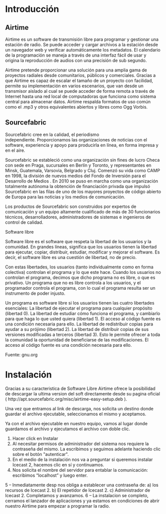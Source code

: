 * Introducción

** Airtime

Airtime es un software de transmisión libre para programar y gestionar una
estación de radio. Se puede acceder y cargar archivos a la estación desde un
navegador web y verificar automáticamente los metadatos. El calendario de la
programación se maneja a través de una interfaz fácil de usar y origina la
reproducción de audios con una precisión de sub segundo.


Airtime pretende proporcionar una solución para una amplia gama de proyectos
radiales desde comunitarios, públicos y comerciales. Gracias a que Airtime
es capaz de escalar el tamaño de un proyecto con facilidad, permite su
implementación en varios escenarios, que van desde un transmisor aislado al
cual se puede acceder de forma remota a través de Internet hasta una red
local de computadoras que funciona como sistema central para almacenar
datos. Airtime respalda formatos de uso común como el .mp3 y otros
equivalentes abiertos y libres como Ogg Vorbis.


** Sourcefabric

Sourcefabric cree en la calidad, el periodismo independiente. Proporcionamos
las organizaciones de noticias con el software, experiencia y apoyo para
producirla en línea, en forma impresa y en el aire.

Sourcefabric se estableció como una organización sin fines de lucro Checa
con sede en Praga, sucursales en Berlín y Toronto, y representantes en
Minsk, Guatemala, Varsovia, Belgrado y Cluj. Comenzó su vida como CAMP en
1998, la división de nuevos medios del Fondo de Inversión para el Desarrollo
de Medios . En 2010 se puso en marcha como una organización totalmente
autónoma la obtención de financiación privada que impulsó Sourcefabric en
las filas de uno de los mayores proyectos de código abierto de Europa para
las noticias y los medios de comunicación.

Los productos de Sourcefabric son construidos por expertos de comunicación y
un equipo altamente cualificado de más de 30 funcionarios técnicos,
desarrolladores, administradores de sistemas e ingenieros de control de
calidad.


Software libre

Software libre es el software que respeta la libertad de los usuarios y la
comunidad. En grandes líneas, significa que los usuarios tienen la libertad
para ejecutar, copiar, distribuir, estudiar, modificar y mejorar el
software. Es decir, el software libre es una cuestión de libertad, no de
precio. 

Con estas libertades, los usuarios (tanto individualmente como en forma
colectiva) controlan el programa y lo que este hace. Cuando los usuarios no
controlan el programa, decimos que dicho programa no es libre, o que es
privativo. Un programa que no es libre controla a los usuarios, y el
programador controla el programa, con lo cual el programa resulta ser un
instrumento de poder injusto.

Un programa es software libre si los usuarios tienen las cuatro libertades esenciales:
La libertad de ejecutar el programa para cualquier propósito (libertad 0).
La libertad de estudiar cómo funciona el programa, y cambiarlo para que haga lo que usted quiera (libertad 1). El acceso al código fuente es una condición necesaria para ello.
La libertad de redistribuir copias para ayudar a su prójimo (libertad 2).
La libertad de distribuir copias de sus versiones modificadas a terceros (libertad 3). Esto le permite ofrecer a toda la comunidad la oportunidad de beneficiarse de las modificaciones. El acceso al código fuente es una condición necesaria para ello.

Fuente: gnu.org

* Instalación

Gracias a su caracteristica de Software Libre Airtime ofrece la posibilidad
de descargar la ultima version del soft directamente desde su pagina oficial
( http://apt.sourcefabric.org/misc/airtime-easy-setup.deb ).   

Una vez que entramos al link de descarga, nos solicita un destino donde
guardar el archivo ejecutable, seleccionamos el mismo y aceptamos. 

Ya con el archivo ejecutable en nuestro equipo, vamos al lugar donde 
guardamos el archivo y ejecutamos el archivo con doble clic. 


1. Hacer click en Instalar
2. Al necesitar permisos de administrador del sistema nos requiere la
   contraseña del mismo. La escribimos y seguimos adelante haciendo clic
   sobre el botón "autenticar".
3. En el medio de la instalación nos va a preguntar si queremos instalar
   Icecast 2, hacemos clic en sí y continuamos.
4. Nos solicita el nombre del servidor para entablar la comunicación: escribimos “localhost” y luego enter.
5 – Inmediatamente desp nos obliga a establecer una contraseña de:
a) los recursos de Icecast 2.
b) El repetidor de Icecast 2.
c) Administrador de Icecast 2.
Completamos y avanzamos.
6 – La instalacion se completo, cerramos el lanzador de aplicaciones y ya estamos en condiciones de abrir nuestro Airtime para empezar a programar la radio.
